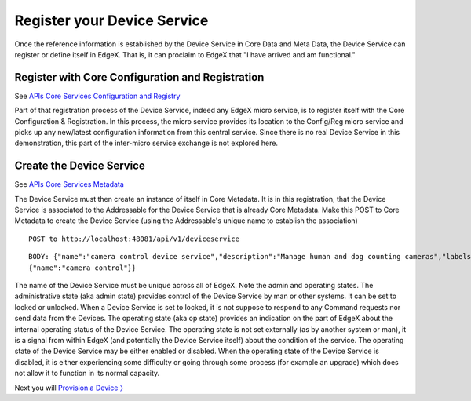####################################
Register your Device Service
####################################

Once the reference information is established by the Device Service in Core Data and Meta Data, the Device Service can register or define itself in EdgeX.  That is, it can proclaim to EdgeX that "I have arrived and am functional."

Register with Core Configuration and Registration
-------------------------------------------------

.. _`APIs Core Services Configuration and Registry`: Ch-Configuration.html

See `APIs Core Services Configuration and Registry`_

Part of that registration process of the Device Service, indeed any EdgeX micro service, is to register itself with the Core Configuration & Registration.  In this process, the micro service provides its location to the Config/Reg micro service and picks up any new/latest configuration information from this central service.  Since there is no real Device Service in this demonstration, this part of the inter-micro service exchange is not explored here.  

Create the Device Service
-------------------------

.. _`APIs Core Services Metadata`: https://github.com/edgexfoundry/edgex-go/blob/master/api/raml/core-metadata.raml

See `APIs Core Services Metadata`_ 

The Device Service must then create an instance of itself in Core Metadata. It is in this registration, that the Device Service is associated to the Addressable for the Device Service that is already Core Metadata. Make this POST to Core Metadata to create the Device Service (using the Addressable's unique name to establish the association)

::

   POST to http://localhost:48081/api/v1/deviceservice

::

   BODY: {"name":"camera control device service","description":"Manage human and dog counting cameras","labels":["camera","counter"],"adminState":"unlocked","operatingState":"enabled","addressable":  
   {"name":"camera control"}}

The name of the Device Service must be unique across all of EdgeX.  Note the admin and operating states.  The administrative state (aka admin state) provides control of the Device Service by man or other systems.  It can be set to locked or unlocked.  When a Device Service is set to locked, it is not suppose to respond to any Command requests nor send data from the Devices.  The operating state (aka op state) provides an indication on the part of EdgeX about the internal operating status of the Device Service.  The operating state is not set externally (as by another system or man), it is a signal from within EdgeX (and potentially the Device Service itself) about the condition of the service.  The operating state of the Device Service may be either enabled or disabled.  When the operating state of the Device Service is disabled, it is either experiencing some difficulty or going through some process (for example an upgrade) which does not allow it to function in its normal capacity.

Next you will `Provision a Device 〉 <Ch-WalkthroughProvision.html>`_

